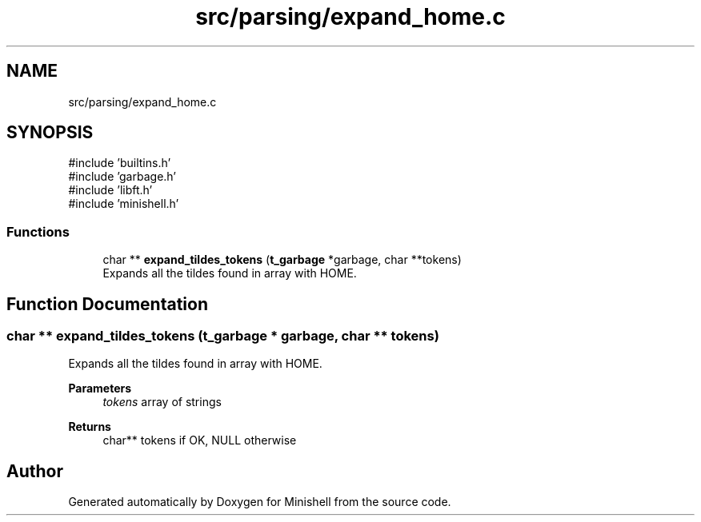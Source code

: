 .TH "src/parsing/expand_home.c" 3 "Minishell" \" -*- nroff -*-
.ad l
.nh
.SH NAME
src/parsing/expand_home.c
.SH SYNOPSIS
.br
.PP
\fR#include 'builtins\&.h'\fP
.br
\fR#include 'garbage\&.h'\fP
.br
\fR#include 'libft\&.h'\fP
.br
\fR#include 'minishell\&.h'\fP
.br

.SS "Functions"

.in +1c
.ti -1c
.RI "char ** \fBexpand_tildes_tokens\fP (\fBt_garbage\fP *garbage, char **tokens)"
.br
.RI "Expands all the tildes found in array with HOME\&. "
.in -1c
.SH "Function Documentation"
.PP 
.SS "char ** expand_tildes_tokens (\fBt_garbage\fP * garbage, char ** tokens)"

.PP
Expands all the tildes found in array with HOME\&. 
.PP
\fBParameters\fP
.RS 4
\fItokens\fP array of strings 
.RE
.PP
\fBReturns\fP
.RS 4
char** tokens if OK, NULL otherwise 
.RE
.PP

.SH "Author"
.PP 
Generated automatically by Doxygen for Minishell from the source code\&.
